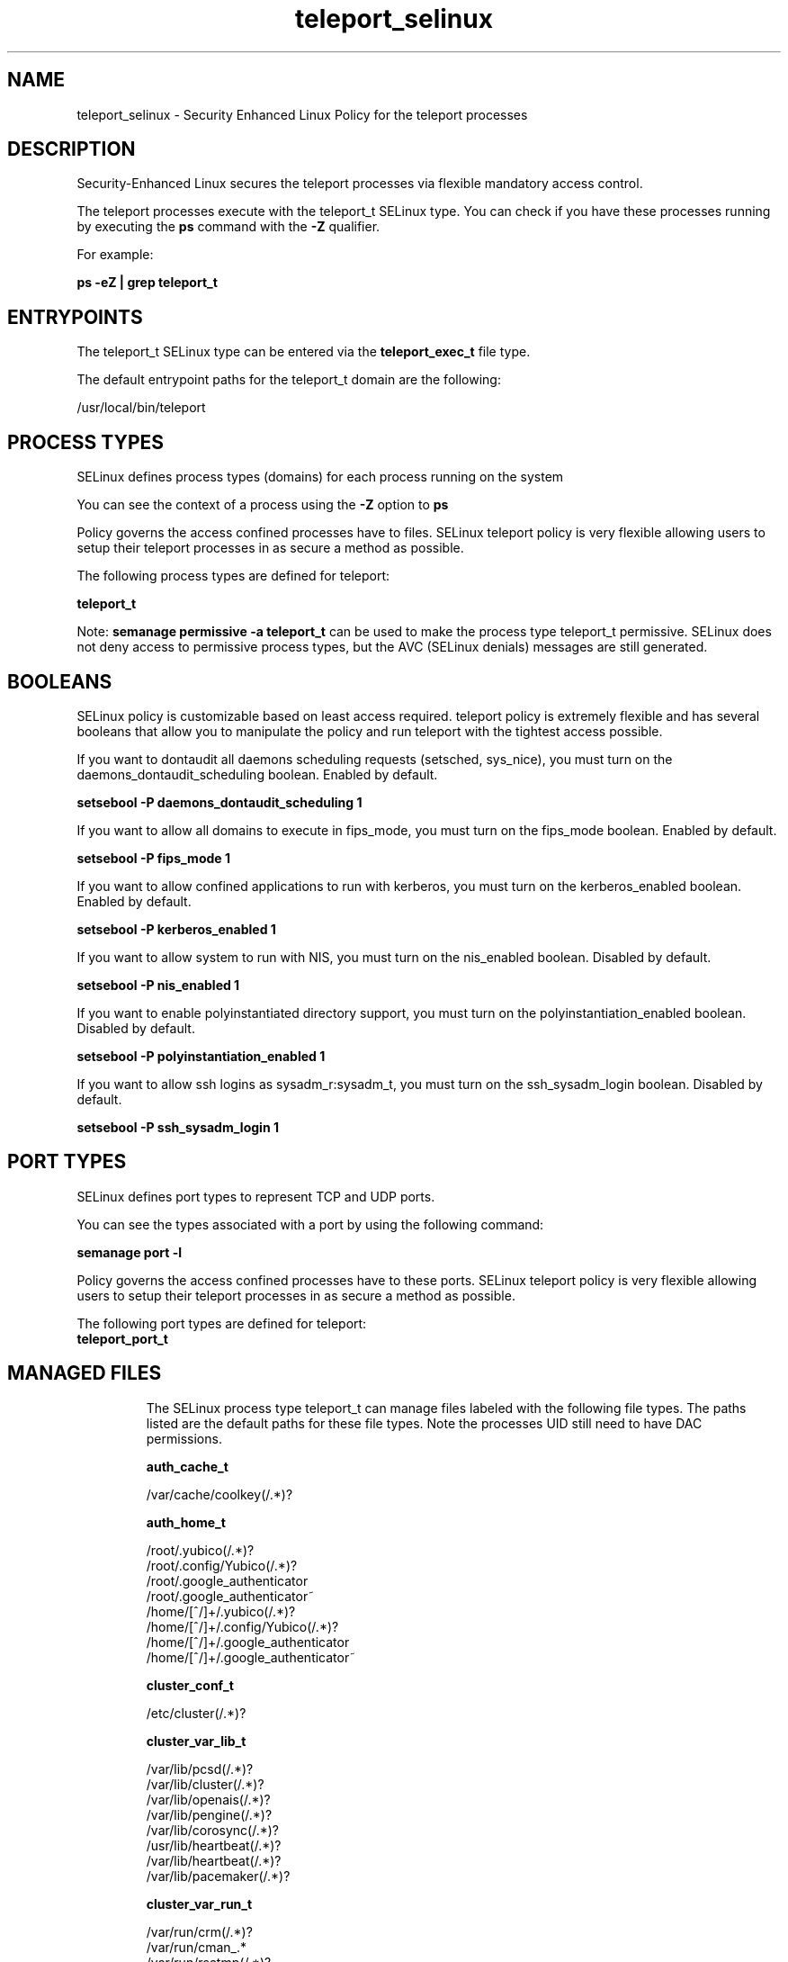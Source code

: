 .TH  "teleport_selinux"  "8"  "23-06-06" "teleport" "SELinux Policy teleport"
.SH "NAME"
teleport_selinux \- Security Enhanced Linux Policy for the teleport processes
.SH "DESCRIPTION"

Security-Enhanced Linux secures the teleport processes via flexible mandatory access control.

The teleport processes execute with the teleport_t SELinux type. You can check if you have these processes running by executing the \fBps\fP command with the \fB\-Z\fP qualifier.

For example:

.B ps -eZ | grep teleport_t


.SH "ENTRYPOINTS"

The teleport_t SELinux type can be entered via the \fBteleport_exec_t\fP file type.

The default entrypoint paths for the teleport_t domain are the following:

/usr/local/bin/teleport
.SH PROCESS TYPES
SELinux defines process types (domains) for each process running on the system
.PP
You can see the context of a process using the \fB\-Z\fP option to \fBps\bP
.PP
Policy governs the access confined processes have to files.
SELinux teleport policy is very flexible allowing users to setup their teleport processes in as secure a method as possible.
.PP
The following process types are defined for teleport:

.EX
.B teleport_t
.EE
.PP
Note:
.B semanage permissive -a teleport_t
can be used to make the process type teleport_t permissive. SELinux does not deny access to permissive process types, but the AVC (SELinux denials) messages are still generated.

.SH BOOLEANS
SELinux policy is customizable based on least access required.  teleport policy is extremely flexible and has several booleans that allow you to manipulate the policy and run teleport with the tightest access possible.


.PP
If you want to dontaudit all daemons scheduling requests (setsched, sys_nice), you must turn on the daemons_dontaudit_scheduling boolean. Enabled by default.

.EX
.B setsebool -P daemons_dontaudit_scheduling 1

.EE

.PP
If you want to allow all domains to execute in fips_mode, you must turn on the fips_mode boolean. Enabled by default.

.EX
.B setsebool -P fips_mode 1

.EE

.PP
If you want to allow confined applications to run with kerberos, you must turn on the kerberos_enabled boolean. Enabled by default.

.EX
.B setsebool -P kerberos_enabled 1

.EE

.PP
If you want to allow system to run with NIS, you must turn on the nis_enabled boolean. Disabled by default.

.EX
.B setsebool -P nis_enabled 1

.EE

.PP
If you want to enable polyinstantiated directory support, you must turn on the polyinstantiation_enabled boolean. Disabled by default.

.EX
.B setsebool -P polyinstantiation_enabled 1

.EE

.PP
If you want to allow ssh logins as sysadm_r:sysadm_t, you must turn on the ssh_sysadm_login boolean. Disabled by default.

.EX
.B setsebool -P ssh_sysadm_login 1

.EE

.SH PORT TYPES
SELinux defines port types to represent TCP and UDP ports.
.PP
You can see the types associated with a port by using the following command:

.B semanage port -l

.PP
Policy governs the access confined processes have to these ports.
SELinux teleport policy is very flexible allowing users to setup their teleport processes in as secure a method as possible.
.PP
The following port types are defined for teleport:

.EX
.TP 5
.B teleport_port_t
.TP 10
.EE

.SH "MANAGED FILES"

The SELinux process type teleport_t can manage files labeled with the following file types.  The paths listed are the default paths for these file types.  Note the processes UID still need to have DAC permissions.

.br
.B auth_cache_t

	/var/cache/coolkey(/.*)?
.br

.br
.B auth_home_t

	/root/\.yubico(/.*)?
.br
	/root/\.config/Yubico(/.*)?
.br
	/root/\.google_authenticator
.br
	/root/\.google_authenticator~
.br
	/home/[^/]+/\.yubico(/.*)?
.br
	/home/[^/]+/\.config/Yubico(/.*)?
.br
	/home/[^/]+/\.google_authenticator
.br
	/home/[^/]+/\.google_authenticator~
.br

.br
.B cluster_conf_t

	/etc/cluster(/.*)?
.br

.br
.B cluster_var_lib_t

	/var/lib/pcsd(/.*)?
.br
	/var/lib/cluster(/.*)?
.br
	/var/lib/openais(/.*)?
.br
	/var/lib/pengine(/.*)?
.br
	/var/lib/corosync(/.*)?
.br
	/usr/lib/heartbeat(/.*)?
.br
	/var/lib/heartbeat(/.*)?
.br
	/var/lib/pacemaker(/.*)?
.br

.br
.B cluster_var_run_t

	/var/run/crm(/.*)?
.br
	/var/run/cman_.*
.br
	/var/run/rsctmp(/.*)?
.br
	/var/run/aisexec.*
.br
	/var/run/heartbeat(/.*)?
.br
	/var/run/pcsd-ruby.socket
.br
	/var/run/corosync-qnetd(/.*)?
.br
	/var/run/corosync-qdevice(/.*)?
.br
	/var/run/corosync\.pid
.br
	/var/run/cpglockd\.pid
.br
	/var/run/rgmanager\.pid
.br
	/var/run/cluster/rgmanager\.sk
.br

.br
.B faillog_t

	/var/log/btmp.*
.br
	/var/log/faillog.*
.br
	/var/log/tallylog.*
.br
	/var/run/faillock(/.*)?
.br

.br
.B initrc_var_run_t

	/var/run/utmp
.br
	/var/run/random-seed
.br
	/var/run/runlevel\.dir
.br
	/var/run/setmixer_flag
.br

.br
.B krb5_host_rcache_t

	/var/tmp/krb5_0.rcache2
.br
	/var/cache/krb5rcache(/.*)?
.br
	/var/tmp/nfs_0
.br
	/var/tmp/DNS_25
.br
	/var/tmp/host_0
.br
	/var/tmp/imap_0
.br
	/var/tmp/HTTP_23
.br
	/var/tmp/HTTP_48
.br
	/var/tmp/ldap_55
.br
	/var/tmp/ldap_487
.br
	/var/tmp/ldapmap1_0
.br

.br
.B lastlog_t

	/var/log/lastlog.*
.br

.br
.B pam_var_run_t

	/var/(db|adm)/sudo(/.*)?
.br
	/var/lib/sudo(/.*)?
.br
	/var/run/sudo(/.*)?
.br
	/var/run/pam_ssh(/.*)?
.br
	/var/run/sepermit(/.*)?
.br
	/var/run/pam_mount(/.*)?
.br
	/var/run/pam_timestamp(/.*)?
.br

.br
.B root_t

	/sysroot/ostree/deploy/.*-atomic/deploy(/.*)?
.br
	/
.br
	/initrd
.br

.br
.B security_t

	/selinux
.br

.br
.B teleport_tmp_t


.br
.B teleport_var_lib_t

	/var/lib/teleport(/.*)?
.br

.br
.B teleport_var_run_t

	/run/teleport.pid
.br
	/var/run/teleport.pid
.br

.br
.B user_tmp_t

	/dev/shm/mono.*
.br
	/var/run/user/[^/]+
.br
	/tmp/\.ICE-unix(/.*)?
.br
	/tmp/\.X11-unix(/.*)?
.br
	/dev/shm/pulse-shm.*
.br
	/tmp/\.X0-lock
.br
	/var/run/user
.br
	/tmp/hsperfdata_root
.br
	/var/tmp/hsperfdata_root
.br
	/home/[^/]+/tmp
.br
	/home/[^/]+/\.tmp
.br
	/var/run/user/[0-9]+
.br
	/tmp/gconfd-[^/]+
.br

.br
.B var_auth_t

	/var/ace(/.*)?
.br
	/var/rsa(/.*)?
.br
	/var/lib/abl(/.*)?
.br
	/var/lib/rsa(/.*)?
.br
	/var/lib/pam_ssh(/.*)?
.br
	/var/lib/pam_shield(/.*)?
.br
	/var/opt/quest/vas/vasd(/.*)?
.br
	/var/lib/google-authenticator(/.*)?
.br

.br
.B wtmp_t

	/var/log/wtmp.*
.br

.SH FILE CONTEXTS
SELinux requires files to have an extended attribute to define the file type.
.PP
You can see the context of a file using the \fB\-Z\fP option to \fBls\bP
.PP
Policy governs the access confined processes have to these files.
SELinux teleport policy is very flexible allowing users to setup their teleport processes in as secure a method as possible.
.PP

.PP
.B STANDARD FILE CONTEXT

SELinux defines the file context types for the teleport, if you wanted to
store files with these types in a different paths, you need to execute the semanage command to specify alternate labeling and then use restorecon to put the labels on disk.

.B semanage fcontext -a -t teleport_exec_t '/srv/teleport/content(/.*)?'
.br
.B restorecon -R -v /srv/myteleport_content

Note: SELinux often uses regular expressions to specify labels that match multiple files.

.I The following file types are defined for teleport:


.EX
.PP
.B teleport_exec_t
.EE

- Set files with the teleport_exec_t type, if you want to transition an executable to the teleport_t domain.


.EX
.PP
.B teleport_tmp_t
.EE

- Set files with the teleport_tmp_t type, if you want to store teleport temporary files in the /tmp directories.


.EX
.PP
.B teleport_var_lib_t
.EE

- Set files with the teleport_var_lib_t type, if you want to store the teleport files under the /var/lib directory.


.EX
.PP
.B teleport_var_run_t
.EE

- Set files with the teleport_var_run_t type, if you want to store the teleport files under the /run or /var/run directory.

.br
.TP 5
Paths:
/run/teleport.pid, /var/run/teleport.pid

.PP
Note: File context can be temporarily modified with the chcon command.  If you want to permanently change the file context you need to use the
.B semanage fcontext
command.  This will modify the SELinux labeling database.  You will need to use
.B restorecon
to apply the labels.

.SH "COMMANDS"
.B semanage fcontext
can also be used to manipulate default file context mappings.
.PP
.B semanage permissive
can also be used to manipulate whether or not a process type is permissive.
.PP
.B semanage module
can also be used to enable/disable/install/remove policy modules.

.B semanage port
can also be used to manipulate the port definitions

.B semanage boolean
can also be used to manipulate the booleans

.PP
.B system-config-selinux
is a GUI tool available to customize SELinux policy settings.

.SH AUTHOR
This manual page was auto-generated using
.B "sepolicy manpage".

.SH "SEE ALSO"
selinux(8), teleport(8), semanage(8), restorecon(8), chcon(1), sepolicy(8), setsebool(8)